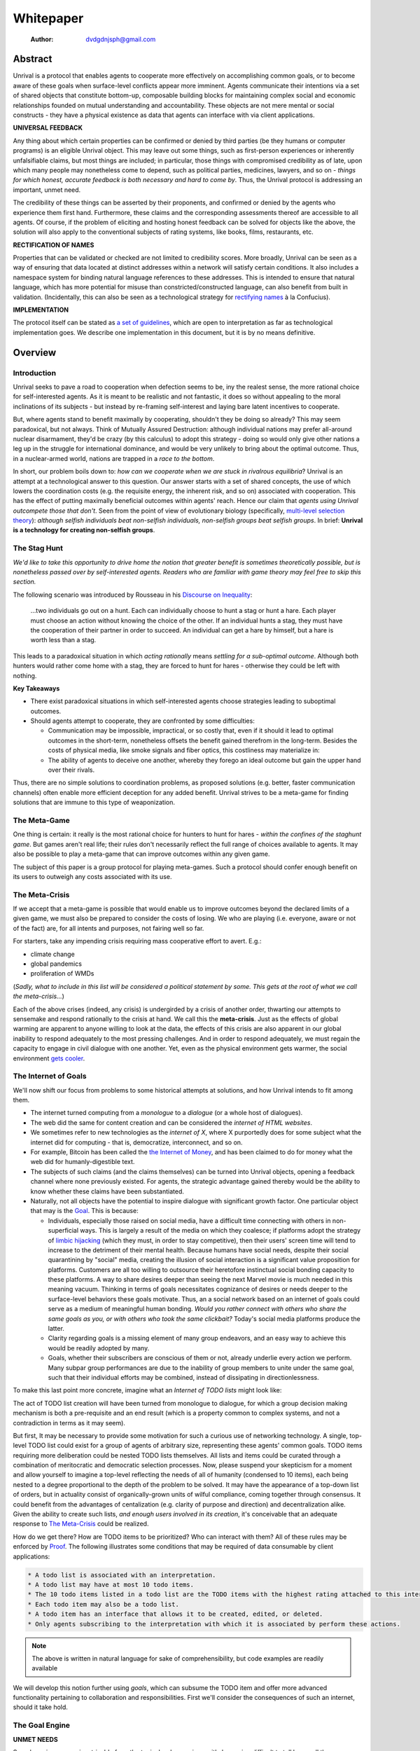 ==========
Whitepaper
==========

    :Author: dvdgdnjsph@gmail.com



Abstract
--------

Unrival is a protocol that enables agents to cooperate more effectively on accomplishing common goals, or to become aware of these goals when surface-level conflicts appear more imminent.  Agents communicate their intentions via a set of shared objects that constitute bottom-up, composable building blocks for maintaining complex social and economic relationships founded on mutual understanding and accountability.  These objects are not mere mental or social constructs - they have a physical existence as data that agents can interface with via client applications.  

**UNIVERSAL FEEDBACK**

Any thing about which certain properties can be confirmed or denied by third parties (be they humans or computer programs) is an eligible Unrival object.  This may leave out some things, such as first-person experiences or inherently unfalsifiable claims, but most things are included;  in particular, those things with compromised credibility as of late, upon which many people may nonetheless come to depend, such as political parties, medicines, lawyers, and so on - *things for which honest, accurate feedback is both necessary and hard to come by*.  Thus, the Unrival protocol is addressing an important, unmet need.

The credibility of these things can be asserted by their proponents, and confirmed or denied by the agents who experience them first hand.  Furthermore, these claims and the corresponding assessments thereof are accessible to all agents.  Of course, if the problem of eliciting and hosting honest feedback can be solved for objects like the above, the solution will also apply to the conventional subjects of rating systems, like books, films, restaurants, etc.

**RECTIFICATION OF NAMES**


Properties that can be validated or checked are not limited to credibility scores.  More broadly, Unrival can be seen as a way of ensuring that data located at distinct addresses within a network will satisfy certain conditions.  It also includes a namespace system for binding natural language references to these addresses.  This is intended to ensure that natural language, which has more potential for misuse than constricted/constructed language, can also benefit from built in validation.  (Incidentally, this can also be seen as a technological strategy for `rectifying names <https://en.wikipedia.org/wiki/Rectification_of_names>`_ à la Confucius).


**IMPLEMENTATION**

The protocol itself can be stated as `a set of guidelines <protocol.html>`_, which are open to interpretation as far as technological implementation goes.  We describe one implementation in this document, but it is by no means definitive.  

Overview
--------

Introduction
~~~~~~~~~~~~

Unrival seeks to pave a road to cooperation when defection seems to be, iny the realest sense, the more rational choice for self-interested agents.  As it is meant to be realistic and not fantastic, it does so without appealing to the moral inclinations of its subjects - but instead by re-framing self-interest and laying bare latent incentives to cooperate.

But, where agents stand to benefit maximally by cooperating, shouldn't they be doing so already?  This may seem paradoxical, but not always.  Think of Mutually Assured Destruction: although individual nations may prefer all-around nuclear disarmament, they'd be crazy (by this calculus) to adopt this strategy - doing so would only give other nations a leg up in the struggle for international dominance, and would be very unlikely to bring about the optimal outcome.  Thus, in a nuclear-armed world, nations are trapped in a *race to the bottom*.

In short, our problem boils down to: *how can we cooperate when we are stuck in rivalrous equilibria*?  Unrival is an attempt at a technological answer to this question.  Our answer starts with a set of shared concepts, the use of which lowers the coordination costs (e.g. the requisite energy, the inherent risk, and so on) associated with cooperation.  This has the effect of putting maximally beneficial outcomes within agents' reach.  Hence our claim that *agents using Unrival outcompete those that don't*.  Seen from the point of view of evolutionary biology (specifically,  `multi-level selection theory <https://en.wikipedia.org/wiki/Group_selection#Multilevel_selection_theory>`_): *although selfish individuals beat non-selfish individuals, non-selfish groups beat selfish groups*.  In brief: **Unrival is a technology for creating non-selfish groups**.

The Stag Hunt
~~~~~~~~~~~~~

*We'd like to take this opportunity to drive home the notion that greater benefit is sometimes theoretically possible, but is nonetheless passed over by self-interested agents. Readers who are familiar with game theory may feel free to skip this section.*

The following scenario was introduced by Rousseau in his `Discourse on Inequality <https://en.wikipedia.org/wiki/Discourse_on_Inequality>`_:

    …two individuals go out on a hunt. Each can individually choose to hunt a stag or hunt a hare. Each player must choose an action without knowing the choice of the other. If an individual hunts a stag, they must have the cooperation of their partner in order to succeed. An individual can get a hare by himself, but a hare is worth less than a stag.

This leads to a paradoxical situation in which *acting rationally* means *settling for a sub-optimal outcome*.  Although both hunters would rather come home with a stag, they are forced to hunt for hares - otherwise they could be left with nothing.

.. image:: ./static/images/stag_hunt.png

**Key Takeaways**

- There exist paradoxical situations in which self-interested agents choose strategies leading to suboptimal outcomes.

- Should agents attempt to cooperate, they are confronted by some difficulties:     

  - Communication may be impossible, impractical, or so costly that, even if it should it lead to optimal outcomes in the short-term, nonetheless offsets the benefit gained therefrom in the long-term.  Besides the costs of physical media, like smoke signals and fiber optics, this costliness may materialize in:

  - The ability of agents to deceive one another, whereby they forego an ideal outcome but gain the upper hand over their rivals.

Thus, there are no simple solutions to coordination problems, as proposed solutions (e.g. better, faster communication channels) often enable more efficient deception for any added benefit.  Unrival strives to be a meta-game for finding solutions that are immune to this type of weaponization.

The Meta-Game
~~~~~~~~~~~~~

One thing is certain: it really is the most rational choice for hunters to hunt for hares - *within the confines of the staghunt game*.  But games aren't real life; their rules don't necessarily reflect the full range of choices available to agents.  It may also be possible to play a meta-game that can improve outcomes within any given game.

The subject of this paper is a group protocol for playing meta-games.  Such a protocol should confer enough benefit on its users to outweigh any costs associated with its use.

The Meta-Crisis
~~~~~~~~~~~~~~~

If we accept that a meta-game is possible that would enable us to improve outcomes beyond the declared limits of a given game, we must also be prepared to consider the costs of losing.  We who are playing (i.e. everyone, aware or not of the fact) are, for all intents and purposes, not fairing well so far.

For starters, take any impending crisis requiring mass cooperative effort to avert.  E.g.:

- climate change

- global pandemics

- proliferation of WMDs

(*Sadly, what to include in this list will be considered a political statement by some. This gets at the root of what we call the meta-crisis...*)

Each of the above crises (indeed, any crisis) is undergirded by a crisis of another order, thwarting our attempts to sensemake and respond rationally to the crisis at hand.  We call this the **meta-crisis**.  Just as the effects of global warming are apparent to anyone willing to look at the data, the effects of this crisis are also apparent in our global inability to respond adequately to the most pressing challenges.  And in order to respond adequately, we must regain the capacity to engage in civil dialogue with one another.  Yet, even as the physical environment gets warmer, the social environment `gets cooler <https://www.socialcooling.com/>`_.

The Internet of Goals
~~~~~~~~~~~~~~~~~~~~~

We'll now shift our focus from problems to some historical attempts at solutions, and how Unrival intends to fit among them.

- The internet turned computing from a *monologue* to a *dialogue* (or a whole host of dialogues).

- The web did the same for content creation and can be considered the *internet of HTML websites*.

- We sometimes refer to new technologies as the *internet of X*, where X purportedly does for some subject what the internet did for computing - that is, democratize, interconnect, and so on.

- For example, Bitcoin has been called the `the Internet of Money <https://theinternetofmoney.info/>`_, and has been claimed to do for money what the web did for humanly-digestible text.

- The subjects of such claims (and the claims themselves) can be turned into Unrival objects, opening a feedback channel where none previously existed.  For agents, the strategic advantage gained thereby would be the ability to know whether these claims have been substantiated.

- Naturally, not all objects have the potential to inspire dialogue with significant growth factor.  One particular object that may is the `Goal`_.  This is because:

  - Individuals, especially those raised on social media, have a difficult time connecting with others in non-superficial ways.  This is largely a result of the media on which they coalesce; if platforms adopt the strategy of `limbic hijacking <https://www.fastcompany.com/1836569/hijacking-emotion-key-engaging-your-audience>`_ (which they must, in order to stay competitive), then their users' screen time will tend to increase to the detriment of their mental health.  Because humans have social needs, despite their social quarantining by "social" media, creating the illusion of social interaction is a significant value proposition for platforms.  Customers are all too willing to outsource their heretofore instinctual social bonding capacity to these platforms.  A way to share desires deeper than seeing the next Marvel movie is much needed in this meaning vacuum.  Thinking in terms of goals necessitates cognizance of desires or needs deeper to the surface-level behaviors these goals motivate.  Thus, an a social network based on an internet of goals could serve as a medium of meaningful human bonding.  *Would you rather connect with others who share the same goals as you, or with others who took the same clickbait?*  Today's social media platforms produce the latter.

  - Clarity regarding goals is a missing element of many group endeavors, and an easy way to achieve this would be readily adopted by many.

  - Goals, whether their subscribers are conscious of them or not, already underlie every action we perform.  Many subpar group performances are due to the inability of group members to unite under the same goal, such that their individual efforts may be combined, instead of dissipating in directionlessness.


To make this last point more concrete, imagine what an *Internet of TODO lists* might look like:

The act of TODO list creation will have been turned from monologue to dialogue, for which a group decision making mechanism is both a pre-requisite and an end result (which is a property common to complex systems, and not a contradiction in terms as it may seem).

But first, It may be necessary to provide some motivation for such a curious use of networking technology.  A single, top-level TODO list could exist for a group of agents of arbitrary size, representing these agents' common goals.  TODO items requiring more deliberation could be nested TODO lists themselves.  All lists and items could be curated through a combination of meritocratic and democratic selection processes.  Now, please suspend your skepticism for a moment and allow yourself to imagine a top-level reflecting the needs of all of humanity (condensed to 10 items), each being nested to a degree proportional to the depth of the problem to be solved.  It may have the appearance of a top-down list of orders, but in actuality consist of organically-grown units of wilful compliance, coming together through consensus.  It could benefit from the advantages of centalization (e.g. clarity of purpose and direction) and decentralization alike.  Given the ability to create such lists, *and enough users involved in its creation*, it's conceivable that an adequate response to `The Meta-Crisis`_ could be realized.  

How do we get there?  How are TODO items to be prioritized?  Who can interact with them?  All of these rules may be enforced by `Proof`_.  The following illustrates some conditions that may be required of data consumable by client applications:

.. code:: org-mode

    * A todo list is associated with an interpretation.
    * A todo list may have at most 10 todo items.
    * The 10 todo items listed in a todo list are the TODO items with the highest rating attached to this interpretation.
    * Each todo item may also be a todo list.
    * A todo item has an interface that allows it to be created, edited, or deleted.
    * Only agents subscribing to the interpretation with which it is associated by perform these actions.

.. note::

    The above is written in natural language for sake of comprehensibility, but code examples are readily available

We will develop this notion further using *goals*, which can subsume the TODO item and offer more advanced functionality pertaining to collaboration and responsibilities.  First we'll consider the consequences of such an internet, should it take hold.

The Goal Engine
~~~~~~~~~~~~~~~

**UNMET NEEDS**

Search engines are so inextricable from the typical web experience, it's becoming difficult to tell how well they are accomplishing their goals, let alone what these goals might be.  The naive view wouldn't ascribe any goals beyond delivering relevant results to the searcher.  Perhaps 20 years ago, this would have been a defensible position - but nowadays, few would call search results unbiased.  After all, search engines are maintained by private companies with various motives tangential to or in conflict with the image of neutrality they'd like to assume (e.g. cultural relevance, political influence, financial gain, and so on; search engines censor search results, bow to the demands of dictators, and profit from private data).  Conflicts of interest are built in to the business model.  An informed view of the goals of search engines, therefore, would conclude that delivering relevant, accurate search results is only a subgoal, and only important insofar as it advances bthese primary goals.

**MADE EXPLICIT**

We've been building up the case -- and the infrastructure -- for another sort of 'engine', the goal of which would be *connecting agents with the means of accomplishing their own goals* - not those of the faux unbiased.

Moreover, we may already have the basis for such an affordance, given the goal object introduced above.  We know that users have implicit goals that turn them on to search engines; the question we'll now address is *whether making these goals explicit would be a more human-centric design that empowers users as intended*.  This would call for a slightly different search experience.

For starters, the text input field may be expecting the completion of the sentence **"I want ..."**, rather than being a self-invitation (on the part of search providers) to inundate with clickbait.  And what sort of resources would the user then be connected to?  For the goal:

.. code:: org-mode

    I want to learn calculus

the most natural result would be a goal object including references related to the accomplishment of this goal (e.g. tutorials, courses, tutors, etc).  Furthermore, this goal, being a complex object, may inherit from other goals:

.. code:: org-mode

    I want to learn algebra

.. note::

    The exact phrasing of these goals is unimportant; with the `Namespace`_, we can define names that are functionally equivalent, and provide support for multiple languages.

If we stumble upon a tutorial connected to a goal in this way, we can already take advantage of Unrival objects' ability to explicitly inherit from ancestors (which we'll cover in the section on `Indirect Proof`_).  In this case, it's easy to make clear that one goal is dependent upon another.  So, unfortunately, you may be required to learn algebra before calculus.  *But at least this will be obvious to you!*  

**MADE SYMMETRIC**

One of the greatest strengths of the web -- its enabling of anyone, just about anywhere, to create content -- may also be its Achilles' Heel.

::

    "A lie can travel around the world and back again while the truth is lacing up its boots." - Mark Twain

...and this is especially apparent in our current media environment.  Even so, this institutional view is only half the problem: it's also all too easy for individuals to misrepresent/deceive.  This takes various forms: from book reviewers leaving dishonest reviews for personal gain to fake social media profiles used for phishing, it's seems nothing is beyond exploitation.

We are talking about information asymmetry, or one side of a communication knowing less than the other side, and this being used against them.  Conventional answers to this problem are such things as "likes",  consumer advocate periodicals, and other means of signalling.  Unfortunately, these are not able to ensure that those signalling truly have skin in the game.  What is needed are subjective and objective ways of evaluating the integrity of signals, such that the signaller benefits or is penalized proportionally.  This is fulfilled by Unrival's `Claim`_ object, which creates a public feedback receptacle that converges on accurate representations of real opinions.

There is much work to be done in designing mechanisms for incentivizing honesty, but we believe the infrastructure for doing so should start with the explication of claims and assessments, made possible by Unrival.

**SUPER APPS**

So called "super apps" are growing in prevalence.  These apps encourage users to give up the struggle of choosing their own services by offering a single platform purportedly capable of everything.  Obviously this is cause for concern: we know by now that the corporations vying for our dependence have incentives misaligned with our own.  But we also see this trend as more or less inevitable.  An everything-platform is nothing if not convenient, and resistance may be futile.  Maybe there's a middle way: *to create a super app that elevates users' goals*.

We've already established some competitive advantages in using the Unrival Protocol.  We want to make it clear in the course of this paper that anything a user might accomplish with a super app is also doable on an Unrival client.  But most importantly, we feel it is imperative that such an app is produced so that the next generation of internet users won't have to choose between convenience and personal sovereignty.

Objects
-------

As mentioned, Unrival is based on objects that improve the ability of agents to cooperate.  It accomplishes this by giving agents a language for finding common ground with others.  Underlying this is the assumption that agents may err or deceive while communicating about these objects.  Since trust is a prerequisite to effectual communication (and solving coordination problems), Unrival objects have this baked into them as vaults do security.

Put simply, Unrival is a way of making sure objects are what they say they are.  In order to accomplish this, we make objects amenable to verification.  Objects reference *proofs*, either directly or indirectly, and these must be falsifiable.  A **proof** is a computer program that checks whether some object has certain properties.  A **claim** is like a proof that requires input from human agents, usually because the satisfiability criteria are subjective.  For example, a proof may require some integer stored at a certain address to be divisible by 3, while a claim can be made regarding this number's auspiciousness.  Since proofs can be arbitrarily complex, they can serve as the basis for inheritance and also for differentiating objects.

There are two types of objects: simple and complex.

Simple Objects
~~~~~~~~~~~~~~

Simple objects are objects that are not composed of parts (i.e. references to further objects).  

**Addresses**

A process called hashing can be used to create a unique signature from data that will always look the same, given the same input data.  We call this its **address**.

Hashing the above data using IPFS produces the content-based address ``QmeDWRWMc3YoRKyueRAmqmJ3bVwD1oc74eVoEATtfdYJJh``.  This is similar to an IP address in that it can be used to fetch data, but it also comes with certain advantages owing to the direct relationship between the content of the data and the address itself.

1. It's not bound to a specific location, so it can increase routing efficiency if identical target data exists closer to the requester

2. It's immutable, so its integrity can be counted on

Name
^^^^

A name is a simple object and a possibly non-unique, humanly-readable way of referring to other objects.

*Name:*

.. code:: org

    dog

*Address (distinct):*

.. code:: org

    QmXQKbAA75HTxiGQz3JJzzLgn2PJc7nRVM2jXPRJGGwK3Y

Interpretation
^^^^^^^^^^^^^^

An interpretation is a simple object and a hierarchical ordering of names, where levels are conventionally separated by slashes (/) and the bottom level comes last.

.. code:: org

    /animal/mammal/dog

Proof
^^^^^

A proof is a simple object which, given another object and in some `Context`_, is either satisfied by or not satisfied by this other object (represented by 1 or 0, respectively).

Most of Unrival's advanced functionality is due to the ability of `Complex Objects`_ to be *proved*.  Objects that are proved directly have a *proof* part, while objects proved indirectly have a parent (and possibly other ancestors) with a number of proofs they must also satisfy:

.. image:: static/images/proofs.svg

To continue our example from above, if the following code is hashed and added as a part to the Dalmation object, it would make sure that the breed of dog is equal to ``'Dalmation'``.

.. code:: python

    #!/usr/bin python3

    from unrival_py import *

    address = sys.argv[1] # could be equal to the above hash, for example (QmeDWRWMc3YoRKyueRAmqmJ3bVwD1oc74eVoEATtfdYJJh)

    object_string = read(address) # gets the data from the content-address
    parsed_object = parse(object_string) # converts the data into a python dictionary

    assert has_part(parsed_object, 'breed', 'Dalmation') 

Direct Proof
::::::::::::

Once we hash the above and add it as a part to our original set, we have the following:

.. code:: json

    [
      {
        "interpretation": "/proof",
        "address": "QmV7HTZJqd81DWo12MVmB6BtkS8V28JNU3587HPsJj1rv6"
      },
      {
        "label": "breed",
        "value": "Dalmation"
      },
      {
        "label": "name",
        "value": "Daisy"
      }  
    ]

One more hash gives us the result: ``QmWJwaDMcKgysTwC2qktH27eqYHHauNXHryhzTzNN8szub`` - which is a content-based address that can be fed to a proof.  The object at this address is claiming to be a Dalmation (rightfully so, based on the rather easily-satisfied proof above that it includes as one of its parts).

*When an object's content address is fed to a proof that is contained as one of its parts, it is proved directly.*

Indirect Proof
::::::::::::::

Some objects do not contain explicit references to proofs.  Instead, they contain indirect references to other objects whose proofs they must satisfy.  

.. image:: static/images/indirect-proof-1.svg

This means that in order to come into existence, "dog" must satisfy both the animal proof and the mammal proof (in this case, it doesn't have its own proof, which means it is not progenerative):

.. image:: static/images/indirect-proof-2.svg

Multiple Inheritance
::::::::::::::::::::

Root Proof
::::::::::

The properties of proofs described above are determined by a single proof, called an **archetypal proof**.  This is part of an **archetypal object**, which is an object all complex objects in Unrival have as an ancestor.

A Python implementation relying on the `unrival\ :sub:`py`\ package <https://github.com/unrival-protocol/unrival_py>`_ is provided below:

.. code:: python

    #!/usr/bin/env python3
    import sys
    from unrival_py import *

    # address of object to be proved
    object_address = sys.argv[1]

    print('Executing root proof...')

    proofs = get_proofs(object_address)
    print(proofs)

    for proof_address in proofs:
        # apply each proof to the original object address
        prove(object_address, None, proof_address)

Complex Objects
~~~~~~~~~~~~~~~

Complex objects are content-addressed arrays of **parts**.  For example, the following object has two parts:

.. code:: json

    [
      {
        "label": "breed",
        "value": "Dalmation"
      },
      {
        "label": "name",
        "value": "Daisy"
      }  
    ]

Context
^^^^^^^

y
A context is a complex object and a mapping from interpretations to addresses of other objects (referred to as their meanings).   

e.g.

.. code:: json

    [
        {
            "interpretation": "/interpretation",
            "address": "QmWDd8Fc3hXevickhyxZqo5UhLJutWiJraNxjx4YCqnJ3m",
            "meaning": "<address_of_another_object>"
        }
    ]

The simplest possible context is the empty context:

.. code:: json

    [
        {
            "interpretation": "/context",
            "address": null
        }
    ]


With the exception of the empty context, every complex object (including non-empty contexts) must contain a single context, referred to as the parent context.  This context determines how other objects referenced by the object in question should be interpreted.  To *interpret an object* means to look up the value assigned to a certain interpretation within a context.

.. note::

    Certain fields of an object, like address in the following, may be left out of examples when they are irrelevant.

.. code:: json

    [
        {
            "interpretation": "/interpretation",
            "address": "QmWDd8Fc3hXevickhyxZqo5UhLJutWiJraNxjx4YCqnJ3m",
            "meaning": "<address_of_another_object>"
        },
        {
            "interpretation": "/context"
        }      
    ]

Namespace
^^^^^^^^^

A **namespace** is a collection of names that can be considered equivalent for some purpose.  

.. image:: static/images/namespace.svg

Agent
^^^^^

Outcome
^^^^^^^

An outcome is a claim that is a subjective event.      

Claim
^^^^^

A claim is just a subjective proof that hasn't been validated.

Every object must start with a claim, and this claim, after having been proved, allows the object to exist.

Assessment
^^^^^^^^^^

::

    “Never trust anyone who doesn’t have skin in the game. Without it, fools and crooks will benefit, and their mistakes will never come back to haunt them.” - Nassim Nicholas Taleb


An evaluation is a verification attempt by a certain number of agents of a subjective proof.  Therefore it is an event - but it can be ongoing; current attempts at proof evaluation may still be relevant for agents.

It is difficult to query for subjective opinions about things that matter and get faithful results.

A judgment has value.  A very strong case can be made for it being the utility token par excellence.  Judgments are necessarily honest representations of mental states.  This is what is quite hard to get at through polling, surveys, or reviews of any sort.

- Youtube's way of recommending tends to appeal to our lowest common denominators

- Amazon's way of recommending is very gameable.  Nothing is stopping vendors from offering incentives to offer unfaithful ratings, which distorts the signal that users are looking for to help them make a decision.

Assessments in Unrival are elicited in a way that maximizes the faithfulness of responses.  Whenever a claim is made, a namespace is also attached to this claim.  The subscribers to the namespace where the claim is made are the pool of possible judges.

Promise
^^^^^^^

Of course, there are many ways to think about promises, some of them requiring no formalism or technology.  Our approach is meant to make promises applicable in many circumstances, and it starts with breaking promises into their component parts and making them interfaceable.  We call the component parts of a promise *objects*.  These are anything and everything that could be relevant to the management of promises.  In order to use them the way we want, as representations of complex human relationships, we have some criteria:    

Goal
^^^^

The goal is what it is.

Interface
^^^^^^^^^

An **interface** is a composition of a set of actions performable by some user(s).  For example, an interface may look like the following:

.. code:: json

    [
        {
            "interpretation": "/interface",
        },
        {
            "interpretation": "/action",
            "label": "pay bill",
        },      
        {
            "interpretation": "/action",
            "label": "check bill",
        }
    ]

This information alone is sufficient to define an interface in Unrival.  

Action
^^^^^^

An **action** should be performable in order to produce a desired outcome, without error.  Because actions are tied to *ends* and not *means*, there may be several alternate ways to perform actions.  This is why *actions aggregate adapters and providers*.  

.. code:: json

    [
        {
            "interpretation": "/action",
            "label": "prototype"
        },
        {
            "interpretation": "/provider",
            "label": "pay bill",
        },      
        {
            "interpretation": "/provider",
            "labely": "check bill",
        }
    ]

may contain an aggregate of adapters representing these diverse means.  Means, at this level, refers to a medium and not the provider of a medium.  In other words, given the action *pay bill*, one adapter (technically a *null* adapter) would allow you to pay in person, while another adapter would allow you to wire money from your bank account.  This leaves open the possibility for different providers to fulfill the transfer, which will be covered.

Adapter
^^^^^^^

More Complex Objects
~~~~~~~~~~~~~~~~~~~~

Location
^^^^^^^^

Resource
^^^^^^^^

Role
^^^^

Provider
^^^^^^^^

Model
^^^^^

A model is a statement about a state of affairs.

Todo
^^^^

Implementation
--------------

Package
~~~~~~~

`link to Python package <https://github.com/unrival-protocol/unrival_py>`_

Server
~~~~~~

`link to the server <https://github.com/unrival-protocol/unrival_server>`_

Client
~~~~~~

`link to the client <https://github.com/unrival-protocol/unrival_client>`_   
The purpose of the client is to map Unrival objects to interfaceable components, for example in a web application.

One function of the client is to help users visualize relations between objects.  The Unrival Client has two views:

Router
^^^^^^

A router maps a namespace to a web component.      

WebComponent
^^^^^^^^^^^^

Visualization
^^^^^^^^^^^^^

Detail View
^^^^^^^^^^^

Relation View
^^^^^^^^^^^^^

Search View
^^^^^^^^^^^

An Example: The DACP
--------------------

Problem
~~~~~~~

Existing platforms offer regular consumers a chance to become producers and create value for themselves and others, but these platforms are run like any other large organizations under the hood.  For example, they fight to keep wages low and not to provide health insurance.  Thus, there are misaligned incentives between the platform offerer and prosumers.  A platform could be designed that cuts out the middleman -- i.e. the stakeholders whose demand for profit keeps wages low for those doing most of the physical labor -- by directly connecting the builders of the platform (designers, programmers, etc) with the users of the platform.  This has only become possible relatively recently with the advent of programmable money and decentralized, autonomous organizations (e.g. Ethereum, Aragon) - but the potential of this technology to revolutionize platform ecosystems hasn't yet been felt in service industries.  Unrival aims to change this by giving platform builders and platform users a channel for direct channel for value exchange.   

Solution
~~~~~~~~
